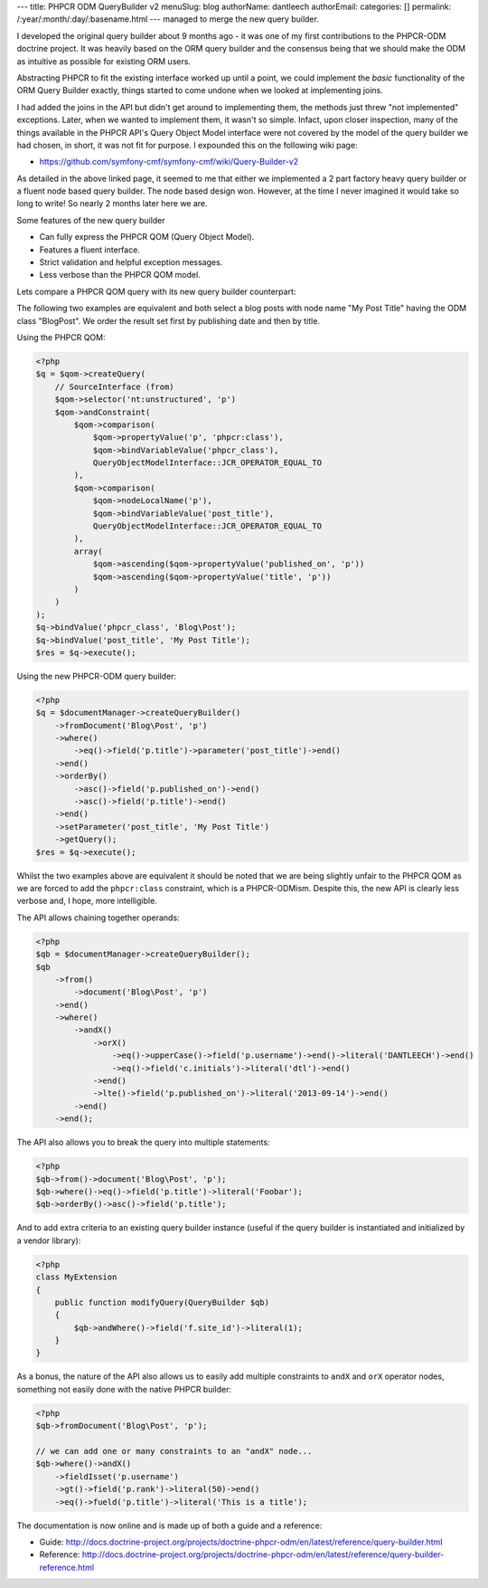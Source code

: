 ---
title: PHPCR ODM QueryBuilder v2
menuSlug: blog
authorName: dantleech 
authorEmail: 
categories: []
permalink: /:year/:month/:day/:basename.html
---
managed to merge the new query builder.

I developed the original query builder about 9 months ago - it was one of my
first contributions to the PHPCR-ODM doctrine project. It was heavily based on
the ORM query builder and the consensus being that we should make the ODM as
intuitive as possible for existing ORM users.

Abstracting PHPCR to fit the existing interface worked up until a point, we
could implement the *basic* functionality of the ORM Query Builder exactly,
things started to come undone when we looked at implementing joins.

I had added the joins in the API but didn't get around to implementing them, the
methods just threw "not implemented" exceptions. Later, when we wanted to
implement them, it wasn't so simple. Infact, upon closer inspection, many of
the things available in the PHPCR API's Query Object Model interface were not
covered by the model of the query builder we had chosen, in short, it was not
fit for purpose. I expounded this on the following wiki page:

* https://github.com/symfony-cmf/symfony-cmf/wiki/Query-Builder-v2

As detailed in the above linked page, it seemed to me that either we
implemented a 2 part factory heavy query builder or a fluent node based query
builder. The node based design won. However, at the time I never imagined it
would take so long to write! So nearly 2 months later here we are.

Some features of the new query builder

* Can fully express the PHPCR QOM (Query Object Model).
* Features a fluent interface.
* Strict validation and helpful exception messages.
* Less verbose than the PHPCR QOM model.

Lets compare a PHPCR QOM query with its new query builder counterpart:

The following two examples are equivalent and both select a blog posts with node
name "My Post Title" having the ODM class "Blog\Post". We order the result set
first by publishing date and then by title.

Using the PHPCR QOM:

.. code-block:: php

    <?php
    $q = $qom->createQuery(
        // SourceInterface (from)
        $qom->selector('nt:unstructured', 'p')
        $qom->andConstraint(
            $qom->comparison(
                $qom->propertyValue('p', 'phpcr:class'),
                $qom->bindVariableValue('phpcr_class'),
                QueryObjectModelInterface::JCR_OPERATOR_EQUAL_TO
            ),
            $qom->comparison(
                $qom->nodeLocalName('p'),
                $qom->bindVariableValue('post_title'),
                QueryObjectModelInterface::JCR_OPERATOR_EQUAL_TO
            ),
            array(
                $qom->ascending($qom->propertyValue('published_on', 'p'))
                $qom->ascending($qom->propertyValue('title', 'p'))
            )
        )
    );
    $q->bindValue('phpcr_class', 'Blog\Post');
    $q->bindValue('post_title', 'My Post Title');
    $res = $q->execute();

Using the new PHPCR-ODM query builder:

.. code-block:: php

    <?php
    $q = $documentManager->createQueryBuilder()
        ->fromDocument('Blog\Post', 'p')
        ->where()
            ->eq()->field('p.title')->parameter('post_title')->end()
        ->end()
        ->orderBy()
            ->asc()->field('p.published_on')->end()
            ->asc()->field('p.title')->end()
        ->end()
        ->setParameter('post_title', 'My Post Title')
        ->getQuery();
    $res = $q->execute();

Whilst the two examples above are equivalent it should be noted that we are
being slightly unfair to the PHPCR QOM as we are forced to add the
``phpcr:class`` constraint, which is a PHPCR-ODMism. Despite this, the new API
is clearly less verbose and, I hope, more intelligible.

The API allows chaining together operands:

.. code-block:: php
     
    <?php
    $qb = $documentManager->createQueryBuilder();
    $qb
        ->from()
            ->document('Blog\Post', 'p')
        ->end()
        ->where()
            ->andX()
                ->orX()
                    ->eq()->upperCase()->field('p.username')->end()->literal('DANTLEECH')->end()
                    ->eq()->field('c.initials')->literal('dtl')->end()
                ->end()
                ->lte()->field('p.published_on')->literal('2013-09-14')->end()
            ->end()
        ->end();

The API also allows you to break the query into multiple statements:

.. code-block:: php

    <?php
    $qb->from()->document('Blog\Post', 'p');
    $qb->where()->eq()->field('p.title')->literal('Foobar');
    $qb->orderBy()->asc()->field('p.title');

And to add extra criteria to an existing query builder instance (useful if the query
builder is instantiated and initialized by a vendor library):

.. code-block:: php

    <?php
    class MyExtension
    {
        public function modifyQuery(QueryBuilder $qb)
        {
            $qb->andWhere()->field('f.site_id')->literal(1);
        }
    }

As a bonus, the nature of the API also allows us to easily add multiple
constraints to ``andX`` and ``orX`` operator nodes, something not easily
done with the native PHPCR builder:

.. code-block:: php

    <?php
    $qb->fromDocument('Blog\Post', 'p');
    
    // we can add one or many constraints to an "andX" node...
    $qb->where()->andX()
        ->fieldIsset('p.username')
        ->gt()->field('p.rank')->literal(50)->end()
        ->eq()->fueld('p.title')->literal('This is a title');


The documentation is now online and is made up of both a guide and a reference:

* Guide: http://docs.doctrine-project.org/projects/doctrine-phpcr-odm/en/latest/reference/query-builder.html
* Reference: http://docs.doctrine-project.org/projects/doctrine-phpcr-odm/en/latest/reference/query-builder-reference.html
